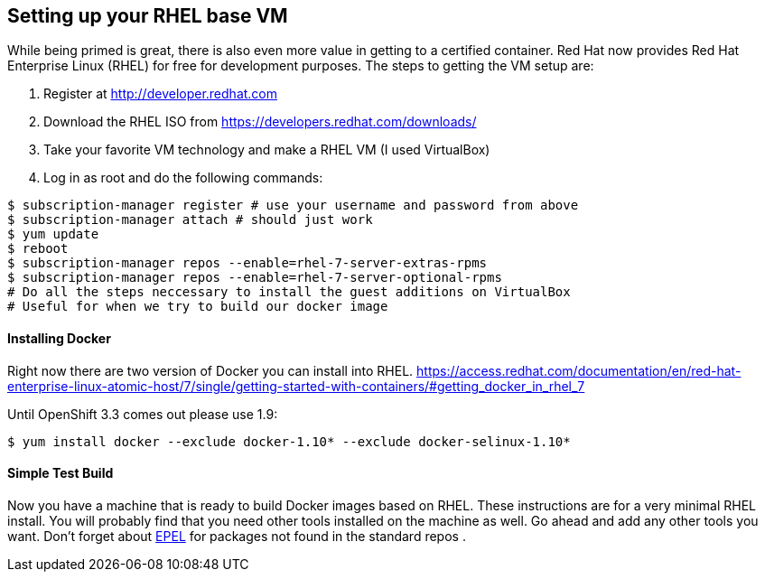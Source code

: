 == Setting up your RHEL base VM

While being primed is great, there is also even more value in getting to a certified container.
Red Hat now provides Red Hat Enterprise Linux (RHEL) for free for development purposes. The
steps to getting the VM setup are:

1. Register at http://developer.redhat.com
2. Download the RHEL ISO from https://developers.redhat.com/downloads/
3. Take your favorite VM technology and make a RHEL VM (I used VirtualBox)
4. Log in as root and do the following commands:

[source, bash]
-----
$ subscription-manager register # use your username and password from above
$ subscription-manager attach # should just work
$ yum update
$ reboot
$ subscription-manager repos --enable=rhel-7-server-extras-rpms
$ subscription-manager repos --enable=rhel-7-server-optional-rpms
# Do all the steps neccessary to install the guest additions on VirtualBox
# Useful for when we try to build our docker image
-----

==== Installing Docker
Right now there are two version of Docker you can install into RHEL.
https://access.redhat.com/documentation/en/red-hat-enterprise-linux-atomic-host/7/single/getting-started-with-containers/#getting_docker_in_rhel_7

Until OpenShift 3.3 comes out please use 1.9:

[source, bash]
----

$ yum install docker --exclude docker-1.10* --exclude docker-selinux-1.10*

----

==== Simple Test Build

Now you have a machine that is ready to build Docker images based on RHEL. These instructions are
for a very minimal RHEL install. You will probably find that you need other tools installed on the
machine as well. Go ahead and add any other tools you want. Don't forget about https://fedoraproject.org/wiki/EPEL[EPEL]
for packages not found in the standard repos
.
